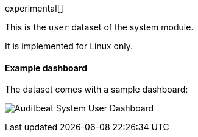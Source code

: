 [role="xpack"]

experimental[]

This is the `user` dataset of the system module.

It is implemented for Linux only.

[float]
==== Example dashboard

The dataset comes with a sample dashboard:

[role="screenshot"]
image:./images/auditbeat-system-user-dashboard.png[Auditbeat System User Dashboard]
